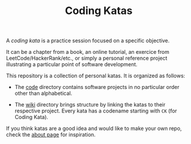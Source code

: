 #+TITLE: Coding Katas

A /coding kata/ is a practice session focused on a specific objective.

It can be a chapter from a book, an online tutorial, an exercice from
LeetCode/HackerRank/etc., or simply a personal reference project
illustrating a particular point of software development.

This repository is a collection of personal katas. It is organized as
follows:

- The [[file:code/][code]] directory contains software projects in no particular order
  other than alphabetical.

- The [[file:wiki/][wiki]] directory brings structure by linking the katas to their
  respective project. Every kata has a codename starting with =CK=
  (for Coding Kata).

If you think katas are a good idea and would like to make your own
repo, check the [[file:wiki/about.org][about page]] for inspiration.
